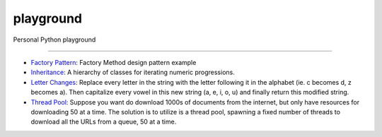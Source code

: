playground
==========

Personal Python playground

======

- `Factory Pattern <https://github.com/gokhanm/playground/blob/master/factory_pattern.py>`_: Factory Method design pattern example
- `Inheritance <https://github.com/gokhanm/playground/blob/master/inheritance.py>`_: A hierarchy of classes for iterating numeric progressions.
- `Letter Changes <https://github.com/gokhanm/playground/blob/master/letter_changes.py>`_: Replace every letter in the string with the letter following it in the alphabet (ie. c becomes d, z becomes a). Then capitalize every vowel in this new string (a, e, i, o, u) and finally return this modified string. 
- `Thread Pool <https://github.com/gokhanm/playground/blob/master/threadpool.py>`_: Suppose you want do download 1000s of documents from the internet, but only have resources for downloading 50 at a time. The solution is to utilize is a thread pool, spawning a fixed number of threads to download all the URLs from a queue, 50 at a time.

